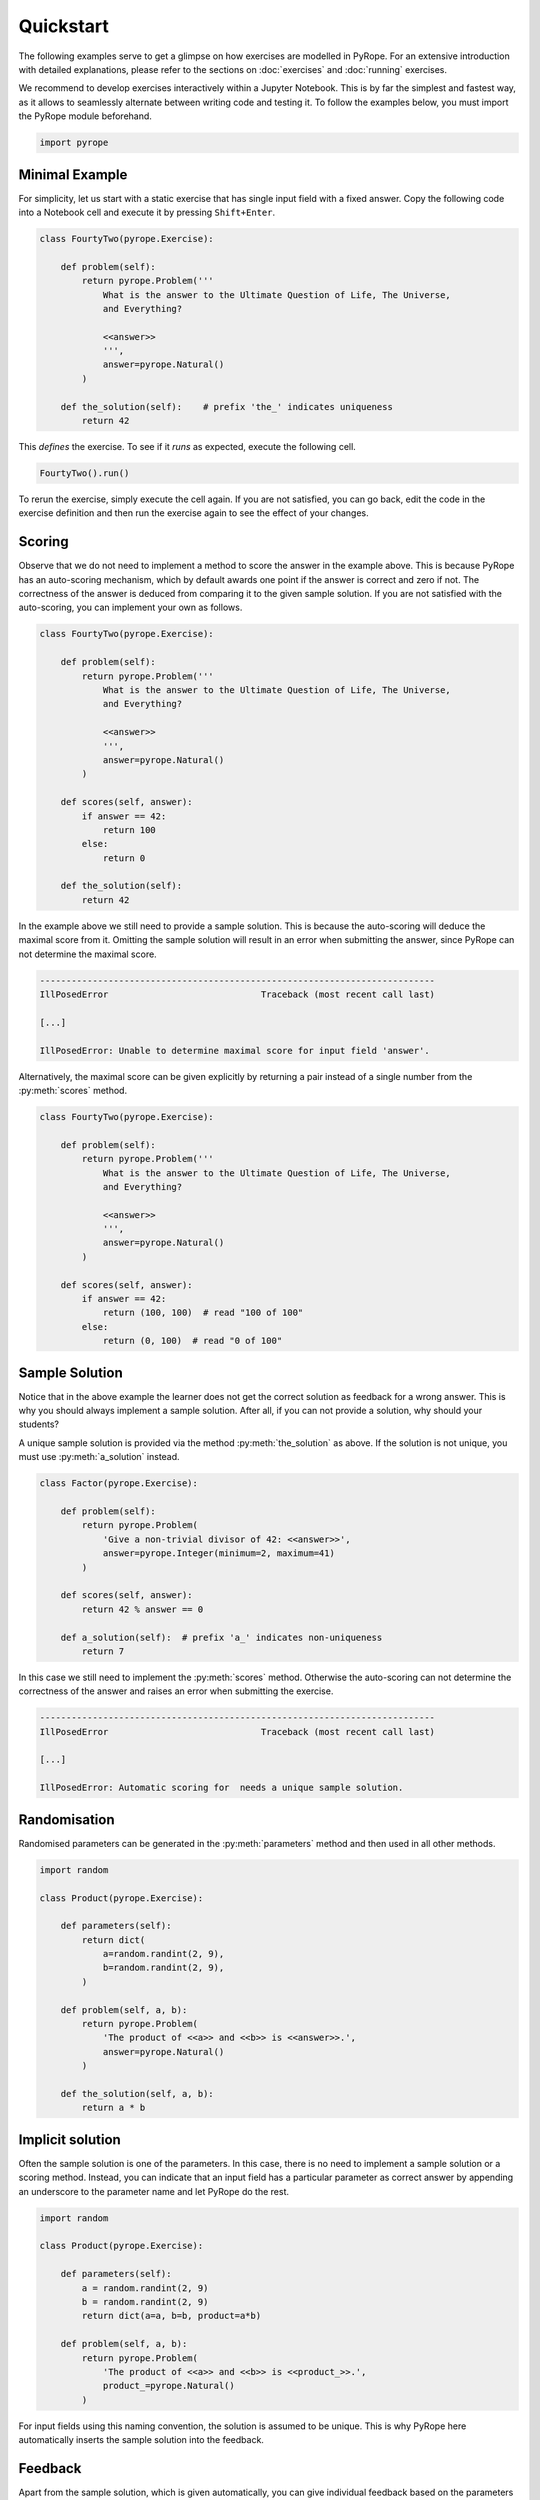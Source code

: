 **********
Quickstart
**********

The following examples serve to get a glimpse on how exercises are modelled in
PyRope. For an extensive introduction with detailed explanations, please refer
to the sections on :doc:`exercises` and :doc:`running` exercises.

We recommend to develop exercises interactively within a Jupyter Notebook.
This is by far the simplest and fastest way, as it allows to seamlessly
alternate between writing code and testing it.  To follow the examples below,
you must import the PyRope module beforehand.

.. code:: python

    import pyrope


Minimal Example
===============

For simplicity, let us start with a static exercise that has single input
field with a fixed answer.  Copy the following code into a Notebook cell and
execute it by pressing ``Shift+Enter``.

.. code:: python

    class FourtyTwo(pyrope.Exercise):

        def problem(self):
            return pyrope.Problem('''
                What is the answer to the Ultimate Question of Life, The Universe,
                and Everything?

                <<answer>>
                ''',
                answer=pyrope.Natural()
            )

        def the_solution(self):    # prefix 'the_' indicates uniqueness
            return 42


This *defines* the exercise.  To see if it *runs* as expected, execute the
following cell.

.. code:: python

  FourtyTwo().run()

.. image:: 42.png
  :alt: Exercise as shown to the learner


To rerun the exercise, simply execute the cell again.  If you are not
satisfied, you can go back, edit the code in the exercise definition and then
run the exercise again to see the effect of your changes.


Scoring
=======

Observe that we do not need to implement a method to score the answer in the
example above.  This is because PyRope has an auto-scoring mechanism, which by
default awards one point if the answer is correct and zero if not.  The
correctness of the answer is deduced from comparing it to the given sample
solution.  If you are not satisfied with the auto-scoring, you can implement
your own as follows.

.. code:: python

    class FourtyTwo(pyrope.Exercise):

        def problem(self):
            return pyrope.Problem('''
                What is the answer to the Ultimate Question of Life, The Universe,
                and Everything?

                <<answer>>
                ''',
                answer=pyrope.Natural()
            )

        def scores(self, answer):
            if answer == 42:
                return 100
            else:
                return 0

        def the_solution(self):
            return 42


In the example above we still need to provide a sample solution.  This is
because the auto-scoring will deduce the maximal score from it.  Omitting the
sample solution will result in an error when submitting the answer, since
PyRope can not determine the maximal score.

.. code::

    ---------------------------------------------------------------------------
    IllPosedError                             Traceback (most recent call last)

    [...]

    IllPosedError: Unable to determine maximal score for input field 'answer'.

Alternatively, the maximal score can be given explicitly by returning a pair
instead of a single number from the :py:meth:`scores` method.

.. code:: python

    class FourtyTwo(pyrope.Exercise):

        def problem(self):
            return pyrope.Problem('''
                What is the answer to the Ultimate Question of Life, The Universe,
                and Everything?

                <<answer>>
                ''',
                answer=pyrope.Natural()
            )

        def scores(self, answer):
            if answer == 42:
                return (100, 100)  # read "100 of 100"
            else:
                return (0, 100)  # read "0 of 100"


Sample Solution
===============

Notice that in the above example the learner does not get the correct solution
as feedback for a wrong answer. This is why you should always implement a
sample solution.  After all, if you can not provide a solution, why should
your students?

A unique sample solution is provided via the method :py:meth:`the_solution` as
above. If the solution is not unique, you must use :py:meth:`a_solution`
instead.

.. code:: python

    class Factor(pyrope.Exercise):

        def problem(self):
            return pyrope.Problem(
                'Give a non-trivial divisor of 42: <<answer>>',
                answer=pyrope.Integer(minimum=2, maximum=41)
            )

        def scores(self, answer):
            return 42 % answer == 0

        def a_solution(self):  # prefix 'a_' indicates non-uniqueness
            return 7

In this case we still need to implement the :py:meth:`scores` method.
Otherwise the auto-scoring can not determine the correctness of the answer and
raises an error when submitting the exercise.

.. code::

    ---------------------------------------------------------------------------
    IllPosedError                             Traceback (most recent call last)

    [...]

    IllPosedError: Automatic scoring for  needs a unique sample solution.


Randomisation
=============

Randomised parameters can be generated in the :py:meth:`parameters` method
and then used in all other methods.

.. code:: python

    import random

    class Product(pyrope.Exercise):

        def parameters(self):
            return dict(
                a=random.randint(2, 9),
                b=random.randint(2, 9),
            )

        def problem(self, a, b):
            return pyrope.Problem(
                'The product of <<a>> and <<b>> is <<answer>>.',
                answer=pyrope.Natural()
            )

        def the_solution(self, a, b):
            return a * b


Implicit solution
=================

Often the sample solution is one of the parameters. In this case, there is
no need to implement a sample solution or a scoring method. Instead, you can
indicate that an input field has a particular parameter as correct answer by
appending an underscore to the parameter name and let PyRope do the rest.

.. code:: python

    import random

    class Product(pyrope.Exercise):

        def parameters(self):
            a = random.randint(2, 9)
            b = random.randint(2, 9)
            return dict(a=a, b=b, product=a*b)

        def problem(self, a, b):
            return pyrope.Problem(
                'The product of <<a>> and <<b>> is <<product_>>.',
                product_=pyrope.Natural()
            )


For input fields using this naming convention, the solution is assumed to be
unique.  This is why PyRope here automatically inserts the sample solution
into the feedback.


Feedback
========

Apart from the sample solution, which is given automatically, you can give
individual feedback based on the parameters and the learner's answers via the
:py:meth:`feedback` method.

.. code:: python

    class Apples(pyrope.Exercise):

        def problem(self):
            return pyrope.Problem(
                '''
                If there are five apples and you take away three,
                how many do you have?

                <<number>>
                ''',
                number=pyrope.Natural()
            )

        def the_solution(self):
            return 3

        def feedback(self, number):
            if number == 3:
                return "Be honest: You knew the quiz, didn't you?"
            return 'You took three apples, so you have three!'


Multiple input fields
=====================

If the exercise has more than one input field, then the scores for each input
field can be returned in a dictionary.  The same holds for the/a sample
solution.

.. code:: python

    import random

    class Sum_and_Product(pyrope.Exercise):

        def parameters(self):
            a = random.randint(1, 9)
            b = random.randint(1, 9)
            return dict(a=a, b=b)

        def problem(self):
            return pyrope.Problem('''
                * The sum of <<a>> and <<b>> is <<thesum>>.
                * The product of <<a>> and <<b>> is <<product>>.
                ''',
                thesum=pyrope.Natural(),
                product=pyrope.Natural(),
            )

        def scores(self, a, b, thesum, product):
            scores = dict(thesum=0, product=0)
            if thesum == a + b:
                scores['thesum'] = 1
            if product == a * b:
                scores['product'] = 2
            return scores

        def the_solution(self, a, b):
            return dict(thesum=a+b, product=a*b)


In cases where it is not possible to score input fields individually, you can
return an overall score from the :py:meth:`scores` method.

.. code:: python

    import random

    class Factorisation(pyrope.Exercise):

        def parameters(self):
            a=random.randint(2, 9),
            b=random.randint(2, 9),
            return dict(a=a, b=b, product=a*b)

        def problem(self, product):
            return pyrope.Problem(
                r'<<product>> = <<a_>> $\times$ <<b_>>',
                a_=pyrope.Integer(minimum=2),
                b_=pyrope.Integer(minimum=2),
            )

        def scores(self, product, a_, b_):
            return a_ * b_ == product


Hints
=====

Depending on the configuration, the learner can request one or more hints
when stuck with the solution of an exercise. These are provided by the
:py:meth:`hints` method.

.. code:: python

    class HelpMe(pyrope.Exercise):

        def problem(self):
            return pyrope.Problem('''
                What is the answer to the Ultimate Question of Life, The Universe,
                and Everything?

                <<answer>>
                ''',
                answer=pyrope.Natural()
            )

        def the_solution(self):
            return 42

        def hints(self):
            yield 'It is a natural number.'
            yield 'You can find it in the "Hitchhiker\'s Guide to the Galaxy."'


Unit testing
============

Examples may contain inconsistencies, for instance when providing both, a
maximal score and a sample solution, as in the following example.

.. code:: python

    import random

    class SmallestPrime(pyrope.Exercise):

        def problem(self):
            return pyrope.Problem(
                r'What is the smallest prime number? <<answer>>',
                answer=pyrope.Natural()
            )

        def scores(self, answer):
            if answer == 2:
                return (1, 1)
            return (0, 1)

        def the_solution(self):
            return 1  # should be two


To avoid this and other common mistakes, you can let PyRope run a couple of
automated tests on an exercise.

.. code:: python

    SmallestPrime().test()

.. code::

    .........F...............
    ======================================================================
    FAIL: test_maximal_total_score_for_sample_solution (pyrope.tests.TestParametrizedExercise.test_maximal_total_score_for_sample_solution) (exercise=<class '__main__.SpotTheError'>)
    ----------------------------------------------------------------------
    Traceback (most recent call last):
      File "~/pyrope/venv/lib/python3.12/site-packages/pyrope/tests.py", line 101, in wrapped_test
        test(self, pexercise)
      File "~/pyrope/venv/lib/python3.12/site-packages/pyrope/tests.py", line 399, in test_maximal_total_score_for_sample_solution
        self.assertEqual(
    AssertionError: 0.0 != 1.0 : The sample solution does not get maximal total score.

    ----------------------------------------------------------------------
    Ran 25 tests in 0.045s

    FAILED (failures=1)

This helps to avoid execptions during exercise runs and to gain confidence in
third party exercises obtained from foreign sources.
